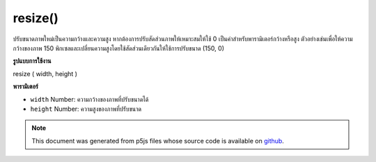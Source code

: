 .. raw:: html

	<script src="https://sketch.netpie.io/widget/p5-widget.js"></script>

resize()
========

ปรับขนาดภาพใหม่เป็นความกว้างและความสูง หากต้องการปรับสัดส่วนภาพให้เหมาะสมให้ใช้ 0 เป็นค่าสำหรับพารามิเตอร์กว้างหรือสูง ตัวอย่างเช่นเพื่อให้ความกว้างของภาพ 150 พิกเซลและเปลี่ยนความสูงโดยใช้สัดส่วนเดียวกันให้ใช้การปรับขนาด (150, 0)

.. Resize the image to a new width and height. To make the image scale
.. proportionally, use 0 as the value for the wide or high parameter.
.. For instance, to make the width of an image 150 pixels, and change
.. the height using the same proportion, use resize(150, 0).
**รูปแบบการใช้งาน**

resize ( width, height )

**พารามิเตอร์**

- ``width``  Number: ความกว้างของภาพที่ปรับขนาดได้

- ``height``  Number: ความสูงของภาพที่ปรับขนาด

.. ``width``  Number: the resized image width
.. ``height``  Number: the resized image height

.. raw:: html

	<script type="text/p5" data-autoplay data-hide-sourcecode>
	var img;
	
	function setup() {
	  img = loadImage("assets/rockies.jpg");
	}
	function draw() {
	  image(img, 0, 0);
	}
	
	function mousePressed() {
	  img.resize(50, 100);
	}

	</script>

	<br><br>

.. note:: This document was generated from p5js files whose source code is available on `github <https://github.com/processing/p5.js>`_.
